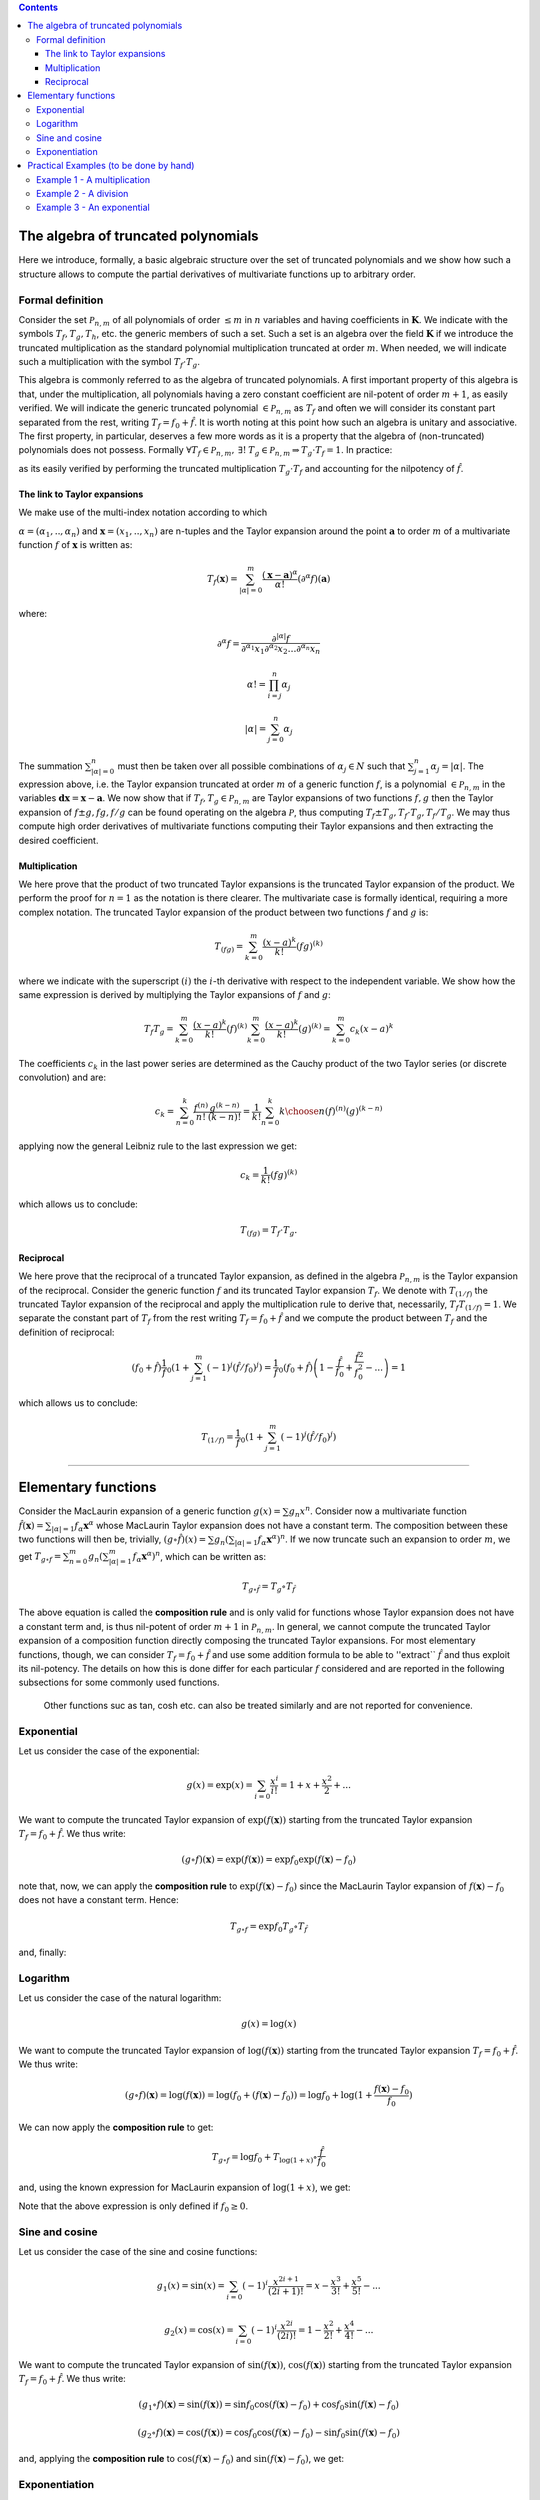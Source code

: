 .. contents::

The algebra of truncated polynomials 
====================================
Here we introduce, formally, a basic algebraic structure over the set of truncated polynomials and we show how such a structure allows to compute the partial derivatives of multivariate functions up to arbitrary order.

Formal definition 
-----------------
Consider the set :math:`\mathcal P_{n,m}` of all polynomials of order :math:`\le m` in :math:`n` variables and having
coefficients in :math:`\mathbf K`. We indicate with the symbols :math:`T_f, T_g, T_h`, etc. the generic members of such a set. Such a set is an algebra over the field :math:`\mathbf K` if we introduce
the truncated multiplication as the standard polynomial multiplication truncated at order :math:`m`.
When needed, we will indicate such a multiplication with the symbol :math:`T_f \cdot T_g`.

This algebra is commonly referred to as the algebra of truncated polynomials. A first important
property of this algebra is that, under the multiplication, all polynomials having a zero constant
coefficient are nil-potent of order :math:`m+1`, as easily verified. We will indicate the generic
truncated polynomial :math:`\in \mathcal P_{n,m}` as :math:`T_f` and often we will consider its constant part
separated from the rest, writing :math:`T_f = f_0 + \hat f`.
It is worth noting at this point how such an algebra is unitary and associative.
The first property, in particular, deserves a few more words as it is a property that the
algebra of (non-truncated) polynomials does not possess. Formally
:math:`\forall T_f \in \mathcal P_{n,m}, \: \exists !\: T_g\in \mathcal P_{n,m}  \Rightarrow T_g\cdot T_f = 1`.
In practice:

.. math::
   T_g = \frac 1{T_f} =  \frac 1{f_0} \left(1 +\sum_{k=1}^m (-1)^k (\hat f / f_0)^k\right)
   :label: reciprocal

as its easily verified by performing the truncated multiplication :math:`T_g \cdot T_f` and accounting for the nilpotency of :math:`\hat f`. 

The link to Taylor expansions
^^^^^^^^^^^^^^^^^^^^^^^^^^^^^
We make use of the multi-index notation according to which

:math:`\alpha = (\alpha_1, ..,\alpha_n)` and :math:`\mathbf x = (x_1, .., x_n)`
are n-tuples and the Taylor expansion around the point :math:`\mathbf a` to order
:math:`m` of a multivariate function :math:`f` of :math:`\mathbf x` is written as:

.. math::
   T_f(\mathbf x) = \sum_{|\alpha| = 0}^m  \frac{(\mathbf x-\mathbf a)^\alpha}{\alpha!}(\partial^\alpha f)(\mathbf a)

where:

.. math::
   \partial^\alpha f = \frac{\partial^{|\alpha|} f}{\partial^{\alpha_1} x_1\partial^{\alpha_2} x_2\dots\partial^{\alpha_n} x_n}

.. math::
   \alpha ! = \prod_{i=j}^n \alpha_j

.. math::
   |\alpha| = \sum_{j=0}^n \alpha_j

The summation :math:`\sum_{|\alpha| = 0}^n` must then be taken over all possible
combinations of :math:`\alpha_j \in N` such that :math:`\sum_{j=1}^n \alpha_j = |\alpha|`. 
The expression above, i.e. the Taylor expansion truncated
at order :math:`m` of a generic function :math:`f`, is a polynomial 
:math:`\in \mathcal P_{n,m}` in the variables :math:`\mathbf{dx} = \mathbf x-\mathbf a`.
We now show that if :math:`T_f, T_g \in \mathcal P_{n,m}` are Taylor expansions
of two functions :math:`f, g` then the Taylor expansion of :math:`f\pm g, fg, f/g`
can be found operating on the algebra :math:`\mathcal P`, thus computing 
:math:`T_f\pm T_g, T_f\cdot T_g, T_f/T_g`. We may thus compute high order
derivatives of multivariate functions computing their Taylor expansions
and then extracting the desired coefficient.

Multiplication
^^^^^^^^^^^^^^

We here prove that the product of two truncated Taylor expansions is the
truncated Taylor expansion of the product. We perform the proof for
:math:`n=1` as the notation is there clearer. The multivariate case is
formally identical, requiring a more complex notation. The truncated
Taylor expansion of the product between two functions :math:`f` and :math:`g` is:

.. math::
   T_{(fg)} = \sum_{k=0}^m \frac{(x-a)^k}{k!}(fg)^{(k)}

where we indicate with the superscript :math:`(i)` the :math:`i`-th derivative with
respect to the independent variable.
We show how the same expression is derived by multiplying the Taylor
expansions of :math:`f` and :math:`g`:

.. math::
   T_f T_g = \sum_{k=0}^m \frac{(x-a)^k}{k!}(f)^{(k)}\sum_{k=0}^m \frac{(x-a)^k}{k!}(g)^{(k)} = \sum_{k=0}^m c_k (x-a)^k

The coefficients :math:`c_k` in the last power series are determined as the
Cauchy product of the two Taylor series (or discrete convolution) and are:

.. math::
   c_k = \sum_{n=0}^k \frac{f^{(n)}}{n!}  \frac{g^{(k-n)}}{(k-n)!}  = \frac{1}{k!}\sum_{n=0}^k {{k}\choose{n}}(f)^{(n)}(g)^{(k-n)}

applying now the general Leibniz rule to the last expression we get:

.. math::
   c_k =  \frac{1}{k!} (fg)^{(k)}

which allows us to conclude:

.. math::
   T_{(fg)} = T_f \cdot T_g.

Reciprocal
^^^^^^^^^^

We here prove that the reciprocal of a truncated Taylor expansion,
as defined in the algebra :math:`\mathcal P_{n,m}` is the Taylor expansion of
the reciprocal. Consider the generic
function :math:`f` and its truncated Taylor expansion :math:`T_f`.
We denote with :math:`T_{(1/f)}` the truncated Taylor expansion of the
reciprocal and apply the multiplication rule to derive that, necessarily,
:math:`T_f  T_{(1/f)} = 1`. We separate the constant part of :math:`T_f` from the
rest writing :math:`T_f = f_0 +\hat f` and we compute the product between :math:`T_f`
and the definition of reciprocal:

.. math::
   \left(f_0 + \hat f\right)\frac 1f_0 \left(1 +\sum_{j=1}^m (-1)^j (\hat f / f_0)^j\right)= \frac 1f_0 \left(f_0 + \hat f\right)\left(1 - \frac{\hat f}{f_0} + \frac{\hat f^2}{f_0^2} - ... \right) = 1

which allows us to conclude:

.. math::
   T_{(1/f)} = \frac 1f_0 \left(1 +\sum_{j=1}^m (-1)^j (\hat f / f_0)^j\right)

------------------------------------------------------------------------------

Elementary functions
====================

Consider the MacLaurin expansion of a generic function :math:`g(x) = \sum g_n x^n`. 
Consider now a multivariate function :math:`\hat f(\mathbf x) = \sum_{|\alpha|=1} f_\alpha \mathbf x^\alpha` whose MacLaurin Taylor expansion does not have a constant term. The composition between these two functions will then be, trivially, 
:math:`(g \circ \hat f) (x) = \sum g_n (\sum_{|\alpha|=1} f_\alpha \mathbf x^\alpha)^n`. 
If we now truncate such an expansion to order :math:`m`, we get 
:math:`T_{g\circ f}= \sum_{n=0}^m g_n (\sum_{|\alpha|=1}^m f_\alpha \mathbf x^\alpha)^n`, 
which can be written as:

.. math::
   T_{g\circ \hat f} = T_g\circ T_{\hat f}

The above equation is called the **composition rule** and is only valid for functions whose Taylor expansion 
does not have a constant term and, is thus nil-potent of order 
:math:`m+1` in :math:`\mathcal P_{n,m}`. In  general, we cannot compute the truncated 
Taylor expansion of a composition function directly composing the truncated 
Taylor expansions. For most elementary functions, though, we can consider 
:math:`T_f = f_0 + \hat f` and use some addition formula to be able to 
''extract`` :math:`\hat f` and thus exploit its nil-potency. The details 
on how this is done differ for each particular :math:`f` considered and are 
reported in the following subsections for some commonly used functions.

 Other functions suc as tan, cosh etc. can also be treated similarly and are not reported for convenience.

Exponential
-----------
Let us consider the case of the exponential:

.. math::
   g(x) = \exp(x) = \sum_{i=0} \frac{x^i}{i!} = 1 + x + \frac {x^2}{2} + ...

We want to compute the truncated Taylor expansion of :math:`\exp(f(\mathbf x))` 
starting from the truncated Taylor expansion :math:`T_f = f_0 + \hat f`. 
We thus write:

.. math::
   (g \circ f) (\mathbf x) = \exp(f(\mathbf x)) =  \exp f_0 \exp (f(\mathbf x) - f_0)

note that, now, we can apply the **composition rule** to :math:`\exp (f(\mathbf x) - f_0)` 
since the MacLaurin Taylor expansion of :math:`f(\mathbf x) - f_0` does not have 
a constant term. Hence:

.. math::
   T_{g \circ f} = \exp f_0 T_g \circ T_{\hat f}

and, finally:

.. math::
   T_{(\exp f)} = \exp f_0 \sum_{i=0}^m \frac{\hat f^i}{i!} = \exp f_0 \left( 1 + \hat f + \frac {\hat f^2}{2!} + ... \right)
   :label: exp

Logarithm
---------
Let us consider the case of the natural logarithm:

.. math::
   g(x) = \log(x)

We want to compute the truncated Taylor expansion of 
:math:`\log(f(\mathbf x))` starting from the truncated Taylor expansion 
:math:`T_f = f_0 + \hat f`. We thus write:

.. math::
   (g \circ f) (\mathbf x) = \log(f(\mathbf x)) =  \log (f_0 + (f(\mathbf x) - f_0)) = \log f_0 + \log(1 + \frac{f(\mathbf x) - f_0}{f_0})

We can now apply the **composition rule** to get:

.. math::
   T_{g \circ f} = \log f_0 + T_{\log(1+x)} \circ \frac{\hat f}{f_0}

and, using the known expression for MacLaurin expansion of :math:`\log(1+x)`, we get:

.. math::
   T_{(\log f)} = \log f_0 + \sum_{i=1}^m (-1)^{i+1} \frac 1i \left(\frac{\hat f}{f_0}\right)^i = \log f_0 + \frac{\hat f}{f_0} - \frac 12 \left(\frac{\hat f}{f_0}\right)^2 + ...
   :label: log

Note that the above expression is only defined if :math:`f_0 \ge 0`.

Sine and cosine
---------------
Let us consider the case of the sine and cosine functions:

.. math::
   g_1(x) = \sin(x) = \sum_{i=0} (-1)^{i} \frac{x^{2i+1}}{(2i+1)!} = x - \frac{x^3}{3!} + \frac{x^5}{5!} - ... 

.. math::
   g_2(x) = \cos(x) = \sum_{i=0} (-1)^{i} \frac{x^{2i}}{(2i)!} = 1 - \frac{x^2}{2!} + \frac{x^4}{4!} - ... 


We want to compute the truncated Taylor expansion of :math:`\sin(f(\mathbf x))`, 
:math:`\cos(f(\mathbf x))` starting from the truncated Taylor expansion 
:math:`T_f = f_0 + \hat f`. We thus write:

.. math::
   (g_1 \circ f) (\mathbf x) = \sin(f(\mathbf x)) =  \sin f_0 \cos(f(\mathbf x) - f_0) + \cos f_0 \sin(f(\mathbf x) - f_0) 

.. math::
   (g_2 \circ f) (\mathbf x) = \cos(f(\mathbf x)) =  \cos f_0 \cos(f(\mathbf x) - f_0) - \sin f_0 \sin(f(\mathbf x) - f_0) 

and, applying the **composition rule** to :math:`\cos(f(\mathbf x) - f_0)` and
:math:`\sin(f(\mathbf x) - f_0)`, we get:

.. math::
   T_{(\sin f)} = \sin f_0 \left(\sum_{i=0}^{2i\le m} (-1)^{i} \frac{\hat f^{2i}}{(2i)!}\right) + \cos f_0 \left(\sum_{i=0}^{(2i+1)\le m} (-1)^{i} \frac{\hat f^{2i+1}}{(2i+1)!}\right) \\
   T_{(\cos f)} = \cos f_0 \left(\sum_{i=0}^{2i\le m} (-1)^{i} \frac{\hat f^{2i}}{(2i)!}\right) - \sin f_0 \left(\sum_{i=0}^{(2i+1)\le m} (-1)^{i} \frac{\hat f^{2i+1}}{(2i+1)!}\right)
   :label: sinandcos


Exponentiation
--------------
Let us consider the case of the power function. 

.. math::
   g(x) = x^\alpha

We want to compute the truncated Taylor expansion of :math:`f(\mathbf x)^\alpha` 
assuming to have access to the truncated Taylor expansion of :math:`f`, 
:math:`T_f = f_0 + \hat f`. We thus write:

.. math::
   (g \circ f) (\mathbf x) = f(\mathbf x) ^ \alpha =  (f_0 + (f(\mathbf x) - f_0))^\alpha = f_0^\alpha \left( 1+ \frac{f(x) - f_0}{f_0}\right)^\alpha

We can now apply the **composition rule** to get:

.. math::
   T_{f(\mathbf x)^\alpha} = f_0^\alpha \left(T_{(1+x)^\alpha}\circ \frac{\hat f}{f_0}\right) = 

.. math::
   = f_0^\alpha \sum_{k=0}^m {\alpha \choose k} \left(\frac{\hat f}{f_0}\right)^k = f_0^\alpha\left(1 + \alpha \frac{\hat f}{f_0} + \frac{\alpha (\alpha - 1)}{2}\left(\frac{\hat f}{f_0}\right)^2 + ... \right)
   :label: pow

-----------------------------------------------------------------------

Practical Examples (to be done by hand)
=======================================
In the above sections we derived a number of results that allow operating 
on simple Taylor expansions to compute Taylor expansions of increasingly 
complex expressions. We summarize here those results (keep in mind that 
:math:`T_f = f_0 + \hat f`) :

.. math::
   T_{f\pm g} = T_f \pm T_g\\
   T_{fg} = T_f \cdot T_g\\
   T_{(1/f)} = \frac 1f_0 \left(1 +\sum_{k=1}^m (-1)^k (\hat f / f_0)^k\right)\\
   T_{(\exp f)} = \exp f_0 \sum_{k=0}^m \frac{\hat f^k}{k!} \\
   T_{(\log f)} = \log f_0 - \sum_{k=1}^m \frac{(-1)^k}k \left(\hat f / f_0\right)^k \\
   T_{(\sin f)} = \sin f_0 \left(\sum_{k=0}^{2k\le m} (-1)^{k} \frac{\hat f^{2k}}{(2k)!}\right) + \cos f_0 \left(\sum_{k=0}^{(2k+1)\le m} (-1)^k \frac{\hat f^{2k+1}}{(2k+1)!}\right) \\
   T_{(\cos f)} = \cos f_0 \left(\sum_{k=0}^{2k\le m} (-1)^{k} \frac{\hat f^{2k}}{(2k)!}\right) - \sin f_0 \left(\sum_{k=0}^{(2k+1)\le m} (-1)^k \frac{\hat f^{2k+1}}{(2k+1)!}\right) \\
   T_{(f^\alpha)} = f_0^\alpha \sum_{k=0}^m {\alpha \choose k} \left(\hat f / f_0\right)^k
   :label: all

It is worth mentioning here that other functions such as the inverse functions, 
the hyperbolic functions etc. can also be treated in this way. 
The above equations can be used to find Taylor expansions of increasingly 
complex functions by simply operating on the algebra :math:`\mathcal P_{n,m}`. 
Once a Taylor expansion is computed, its coefficients can be extracted to 
obtain the value of any desired derivative. We have thus built an automated 
differentiation system. While the formalism presented can, at first, appear 
complex, the system is rather simple as we hope will appear from the following 
examples. 

Example 1 - A multiplication
----------------------------

Consider the simple function of two variables:

.. math::
   f(x,y) = x + 3xy + y^2
 
Its Taylor expansion :math:`T_f \in \mathcal P_{2,2}` can be computed as:

.. math::
   T_f = T_x + 3T_x \cdot T_y + T_y\cdot T_y
 
Let us explicitly compute such an expression at the point :math:`x=3`, :math:`y=7`. The exact sequence of computations to be performed is:

.. math::
   T_x = 3 + 1 dx + 0 dy  + 0 dxdy + 0 dx^2 + 0 dy^2 
 
.. math::
   T_y = 7 + 0 dx + 1 dy  + 0 dxdy + 0 dx^2 + 0 dy^2 
 
.. math::
   T_x \cdot T_y = 21 + 7 d x + 3 d y  + 1 dxdy + 0 dx^2 + 0 dy^2 
 
and

.. math::
   T_y \cdot T_y = 49 + 0 dx + 14 dy  + 0 dxdy + 0 dx^2 + 1 dy^2 
 
We can then derive the final expression:

.. math::
   T_f = 115 + 22 dx + 23 dy +3 dxdy + 0 dx^2 + 1 dy^2 
 
and we may easily extract the derivatives comparing this expression to the generic form of a Taylor expansion:

.. math::
   f = 115, 
   \partial_x f = 22,
   \partial_y f = 23,
   \partial_{xy} f = 3,
   \partial_{xx} f = 0,
   \partial_{yy} f = 2,
 

Example 2 - A division
----------------------

Consider the simple function of two variables:

.. math::
   f = 1 / (x + 2xy + y^2) = 1 / p
 
Its Taylor expansion :math:`T_f \in \mathcal P_{2,2}` in (say) :math:`x=0`, :math:`y=1` 
can be computed as follows:

.. math::
   T_x = 0 + 1 dx + 0 dy  + 0 dxdy + 0 dx^2 + 0 dy^2 
 
.. math::
   T_y = 1 + 0 dx + 1 dy  + 0 dxdy + 0 dx^2 + 0 dy^2 
 
.. math::
   T_p =  1 + 3 dx + 2 dy +2 dxdy + 0 dx^2 + 1 dy^2 
 
and, applying the reciprocal rule, we conclude

.. math::
   T_f = ( 1 - \hat p + \hat p ^ 2 )
 
where :math:`\hat p = 3 dx + 2 dy +2 dxdy + 0 dx^2 + 1 dy^2`, hence:

.. math::
   T_f = 1 -3 dx -2 dy + 10dxdy + 9dx^2 + 3dy^2
 
which allows, as in the previous example, to compute all derivatives up to order two:

.. math::
   f = 1, 
   \partial_x f = -3,
   \partial_y f = -2,
   \partial_{xy} f = 10,
   \partial_{xx} f = 18,
   \partial_{yy} f = 6,
 
Example 3 - An exponential 
--------------------------

Consider the elementary function of two variables:

.. math::
   f = \exp(xy)
 
Its Taylor expansion :math:`T_f \in \mathcal P_{2,2}` in (say) :math:`x=1`, :math:`y=0` 
can be computed as follows:

.. math::
   T_x = 1 + 1 dx + 0 dy  + 0 dxdy + 0 dx^2 + 0 dy^2 
 
.. math::
  T_y = 0 + 0 d x + 1 dy  + 0 dxdy + 0 dx^2 + 0 dy^2 
 
.. math::
   T_x \cdot T_y = 0 + 0 dx + 1 dy  + 1 dxdy + 0 dx^2 + 0dy^2 
 
and, applying the rule for the exponential of Taylor series, we conclude:

.. math::
   T_f = 1 + dy  + dxdy + \frac 12 dy^2
 
and,

.. math::
   f = 1, 
   \partial_x f = 0,
   \partial_y f = 1,
   \partial_{xy} f = 1,
   \partial_{xx} f = 0,
   \partial_{yy} f = 1,
 


